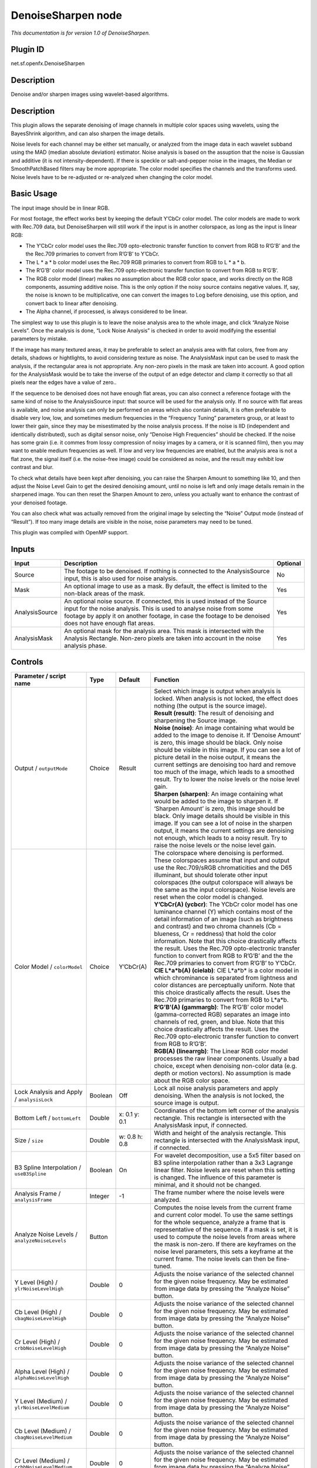 .. _net.sf.openfx.DenoiseSharpen:

DenoiseSharpen node
===================

*This documentation is for version 1.0 of DenoiseSharpen.*

Plugin ID
-----------

net.sf.openfx.DenoiseSharpen

Description
-----------

Denoise and/or sharpen images using wavelet-based algorithms.

.. _description-1:

Description
-----------

This plugin allows the separate denoising of image channels in multiple color spaces using wavelets, using the BayesShrink algorithm, and can also sharpen the image details.

Noise levels for each channel may be either set manually, or analyzed from the image data in each wavelet subband using the MAD (median absolute deviation) estimator. Noise analysis is based on the assuption that the noise is Gaussian and additive (it is not intensity-dependent). If there is speckle or salt-and-pepper noise in the images, the Median or SmoothPatchBased filters may be more appropriate. The color model specifies the channels and the transforms used. Noise levels have to be re-adjusted or re-analyzed when changing the color model.

Basic Usage
-----------

The input image should be in linear RGB.

For most footage, the effect works best by keeping the default Y’CbCr color model. The color models are made to work with Rec.709 data, but DenoiseSharpen will still work if the input is in another colorspace, as long as the input is linear RGB:

-  The Y’CbCr color model uses the Rec.709 opto-electronic transfer function to convert from RGB to R’G’B’ and the the Rec.709 primaries to convert from R’G’B’ to Y’CbCr.
-  The L \* a \* b color model uses the Rec.709 RGB primaries to convert from RGB to L \* a \* b.
-  The R’G’B’ color model uses the Rec.709 opto-electronic transfer function to convert from RGB to R’G’B’.
-  The RGB color model (linear) makes no assumption about the RGB color space, and works directly on the RGB components, assuming additive noise. This is the only option if the noisy source contains negative values. If, say, the noise is known to be multiplicative, one can convert the images to Log before denoising, use this option, and convert back to linear after denoising.
-  The Alpha channel, if processed, is always considered to be linear.

The simplest way to use this plugin is to leave the noise analysis area to the whole image, and click “Analyze Noise Levels”. Once the analysis is done, “Lock Noise Analysis” is checked in order to avoid modifying the essential parameters by mistake.

If the image has many textured areas, it may be preferable to select an analysis area with flat colors, free from any details, shadows or hightlights, to avoid considering texture as noise. The AnalysisMask input can be used to mask the analysis, if the rectangular area is not appropriate. Any non-zero pixels in the mask are taken into account. A good option for the AnalysisMask would be to take the inverse of the output of an edge detector and clamp it correctly so that all pixels near the edges have a value of zero..

If the sequence to be denoised does not have enough flat areas, you can also connect a reference footage with the same kind of noise to the AnalysisSource input: that source will be used for the analysis only. If no source with flat areas is available, and noise analysis can only be performed on areas which also contain details, it is often preferable to disable very low, low, and sometimes medium frequencies in the “Frequency Tuning” parameters group, or at least to lower their gain, since they may be misestimated by the noise analysis process. If the noise is IID (independent and identically distributed), such as digital sensor noise, only “Denoise High Frequencies” should be checked. If the noise has some grain (i.e. it commes from lossy compression of noisy images by a camera, or it is scanned film), then you may want to enable medium frequencies as well. If low and very low frequencies are enabled, but the analysis area is not a flat zone, the signal itself (i.e. the noise-free image) could be considered as noise, and the result may exhibit low contrast and blur.

To check what details have been kept after denoising, you can raise the Sharpen Amount to something like 10, and then adjust the Noise Level Gain to get the desired denoising amount, until no noise is left and only image details remain in the sharpened image. You can then reset the Sharpen Amount to zero, unless you actually want to enhance the contrast of your denoised footage.

You can also check what was actually removed from the original image by selecting the “Noise” Output mode (instead of “Result”). If too many image details are visible in the noise, noise parameters may need to be tuned.

This plugin was compiled with OpenMP support.

Inputs
------

+----------------+--------------------------------------------------------------------------------------------------------------------------------------------------------------------------------------------------------------------------------------------------------------+----------+
| Input          | Description                                                                                                                                                                                                                                                  | Optional |
+================+==============================================================================================================================================================================================================================================================+==========+
| Source         | The footage to be denoised. If nothing is connected to the AnalysisSource input, this is also used for noise analysis.                                                                                                                                       | No       |
+----------------+--------------------------------------------------------------------------------------------------------------------------------------------------------------------------------------------------------------------------------------------------------------+----------+
| Mask           | An optional image to use as a mask. By default, the effect is limited to the non-black areas of the mask.                                                                                                                                                    | Yes      |
+----------------+--------------------------------------------------------------------------------------------------------------------------------------------------------------------------------------------------------------------------------------------------------------+----------+
| AnalysisSource | An optional noise source. If connected, this is used instead of the Source input for the noise analysis. This is used to analyse noise from some footage by apply it on another footage, in case the footage to be denoised does not have enough flat areas. | Yes      |
+----------------+--------------------------------------------------------------------------------------------------------------------------------------------------------------------------------------------------------------------------------------------------------------+----------+
| AnalysisMask   | An optional mask for the analysis area. This mask is intersected with the Analysis Rectangle. Non-zero pixels are taken into account in the noise analysis phase.                                                                                            | Yes      |
+----------------+--------------------------------------------------------------------------------------------------------------------------------------------------------------------------------------------------------------------------------------------------------------+----------+

Controls
--------

.. tabularcolumns:: |>{\raggedright}p{0.2\columnwidth}|>{\raggedright}p{0.06\columnwidth}|>{\raggedright}p{0.07\columnwidth}|p{0.63\columnwidth}|

.. cssclass:: longtable

+------------------------------------------------------+---------+---------------+------------------------------------------------------------------------------------------------------------------------------------------------------------------------------------------------------------------------------------------------------------------------------------------------------------------------------------------------------------------------------------------------------------------------------------------------------------------------------------------------------------------------------------------------------------------------------------------------+
| Parameter / script name                              | Type    | Default       | Function                                                                                                                                                                                                                                                                                                                                                                                                                                                                                                                                                                                       |
+======================================================+=========+===============+================================================================================================================================================================================================================================================================================================================================================================================================================================================================================================================================================================================================+
| Output / ``outputMode``                              | Choice  | Result        | | Select which image is output when analysis is locked. When analysis is not locked, the effect does nothing (the output is the source image).                                                                                                                                                                                                                                                                                                                                                                                                                                                 |
|                                                      |         |               | | **Result (result)**: The result of denoising and sharpening the Source image.                                                                                                                                                                                                                                                                                                                                                                                                                                                                                                                |
|                                                      |         |               | | **Noise (noise)**: An image containing what would be added to the image to denoise it. If ‘Denoise Amount’ is zero, this image should be black. Only noise should be visible in this image. If you can see a lot of picture detail in the noise output, it means the current settings are denoising too hard and remove too much of the image, which leads to a smoothed result. Try to lower the noise levels or the noise level gain.                                                                                                                                                      |
|                                                      |         |               | | **Sharpen (sharpen)**: An image containing what would be added to the image to sharpen it. If ‘Sharpen Amount’ is zero, this image should be black. Only image details should be visible in this image. If you can see a lot of noise in the sharpen output, it means the current settings are denoising not enough, which leads to a noisy result. Try to raise the noise levels or the noise level gain.                                                                                                                                                                                   |
+------------------------------------------------------+---------+---------------+------------------------------------------------------------------------------------------------------------------------------------------------------------------------------------------------------------------------------------------------------------------------------------------------------------------------------------------------------------------------------------------------------------------------------------------------------------------------------------------------------------------------------------------------------------------------------------------------+
| Color Model / ``colorModel``                         | Choice  | Y’CbCr(A)     | | The colorspace where denoising is performed. These colorspaces assume that input and output use the Rec.709/sRGB chromaticities and the D65 illuminant, but should tolerate other input colorspaces (the output colorspace will always be the same as the input colorspace). Noise levels are reset when the color model is changed.                                                                                                                                                                                                                                                         |
|                                                      |         |               | | **Y’CbCr(A) (ycbcr)**: The YCbCr color model has one luminance channel (Y) which contains most of the detail information of an image (such as brightness and contrast) and two chroma channels (Cb = blueness, Cr = reddness) that hold the color information. Note that this choice drastically affects the result. Uses the Rec.709 opto-electronic transfer function to convert from RGB to R’G’B’ and the the Rec.709 primaries to convert from R’G’B’ to Y’CbCr.                                                                                                                        |
|                                                      |         |               | | **CIE L*a*b(A) (cielab)**: CIE L*a*b\* is a color model in which chrominance is separated from lightness and color distances are perceptually uniform. Note that this choice drastically affects the result. Uses the Rec.709 primaries to convert from RGB to L*a*b.                                                                                                                                                                                                                                                                                                                        |
|                                                      |         |               | | **R’G’B’(A) (gammargb)**: The R’G’B’ color model (gamma-corrected RGB) separates an image into channels of red, green, and blue. Note that this choice drastically affects the result. Uses the Rec.709 opto-electronic transfer function to convert from RGB to R’G’B’.                                                                                                                                                                                                                                                                                                                     |
|                                                      |         |               | | **RGB(A) (linearrgb)**: The Linear RGB color model processes the raw linear components. Usually a bad choice, except when denoising non-color data (e.g. depth or motion vectors). No assumption is made about the RGB color space.                                                                                                                                                                                                                                                                                                                                                          |
+------------------------------------------------------+---------+---------------+------------------------------------------------------------------------------------------------------------------------------------------------------------------------------------------------------------------------------------------------------------------------------------------------------------------------------------------------------------------------------------------------------------------------------------------------------------------------------------------------------------------------------------------------------------------------------------------------+
| Lock Analysis and Apply / ``analysisLock``           | Boolean | Off           | Lock all noise analysis parameters and apply denoising. When the analysis is not locked, the source image is output.                                                                                                                                                                                                                                                                                                                                                                                                                                                                           |
+------------------------------------------------------+---------+---------------+------------------------------------------------------------------------------------------------------------------------------------------------------------------------------------------------------------------------------------------------------------------------------------------------------------------------------------------------------------------------------------------------------------------------------------------------------------------------------------------------------------------------------------------------------------------------------------------------+
| Bottom Left / ``bottomLeft``                         | Double  | x: 0.1 y: 0.1 | Coordinates of the bottom left corner of the analysis rectangle. This rectangle is intersected with the AnalysisMask input, if connected.                                                                                                                                                                                                                                                                                                                                                                                                                                                      |
+------------------------------------------------------+---------+---------------+------------------------------------------------------------------------------------------------------------------------------------------------------------------------------------------------------------------------------------------------------------------------------------------------------------------------------------------------------------------------------------------------------------------------------------------------------------------------------------------------------------------------------------------------------------------------------------------------+
| Size / ``size``                                      | Double  | w: 0.8 h: 0.8 | Width and height of the analysis rectangle. This rectangle is intersected with the AnalysisMask input, if connected.                                                                                                                                                                                                                                                                                                                                                                                                                                                                           |
+------------------------------------------------------+---------+---------------+------------------------------------------------------------------------------------------------------------------------------------------------------------------------------------------------------------------------------------------------------------------------------------------------------------------------------------------------------------------------------------------------------------------------------------------------------------------------------------------------------------------------------------------------------------------------------------------------+
| B3 Spline Interpolation / ``useB3Spline``            | Boolean | On            | For wavelet decomposition, use a 5x5 filter based on B3 spline interpolation rather than a 3x3 Lagrange linear filter. Noise levels are reset when this setting is changed. The influence of this parameter is minimal, and it should not be changed.                                                                                                                                                                                                                                                                                                                                          |
+------------------------------------------------------+---------+---------------+------------------------------------------------------------------------------------------------------------------------------------------------------------------------------------------------------------------------------------------------------------------------------------------------------------------------------------------------------------------------------------------------------------------------------------------------------------------------------------------------------------------------------------------------------------------------------------------------+
| Analysis Frame / ``analysisFrame``                   | Integer | -1            | The frame number where the noise levels were analyzed.                                                                                                                                                                                                                                                                                                                                                                                                                                                                                                                                         |
+------------------------------------------------------+---------+---------------+------------------------------------------------------------------------------------------------------------------------------------------------------------------------------------------------------------------------------------------------------------------------------------------------------------------------------------------------------------------------------------------------------------------------------------------------------------------------------------------------------------------------------------------------------------------------------------------------+
| Analyze Noise Levels / ``analyzeNoiseLevels``        | Button  |               | Computes the noise levels from the current frame and current color model. To use the same settings for the whole sequence, analyze a frame that is representative of the sequence. If a mask is set, it is used to compute the noise levels from areas where the mask is non-zero. If there are keyframes on the noise level parameters, this sets a keyframe at the current frame. The noise levels can then be fine-tuned.                                                                                                                                                                   |
+------------------------------------------------------+---------+---------------+------------------------------------------------------------------------------------------------------------------------------------------------------------------------------------------------------------------------------------------------------------------------------------------------------------------------------------------------------------------------------------------------------------------------------------------------------------------------------------------------------------------------------------------------------------------------------------------------+
| Y Level (High) / ``ylrNoiseLevelHigh``               | Double  | 0             | Adjusts the noise variance of the selected channel for the given noise frequency. May be estimated from image data by pressing the “Analyze Noise” button.                                                                                                                                                                                                                                                                                                                                                                                                                                     |
+------------------------------------------------------+---------+---------------+------------------------------------------------------------------------------------------------------------------------------------------------------------------------------------------------------------------------------------------------------------------------------------------------------------------------------------------------------------------------------------------------------------------------------------------------------------------------------------------------------------------------------------------------------------------------------------------------+
| Cb Level (High) / ``cbagNoiseLevelHigh``             | Double  | 0             | Adjusts the noise variance of the selected channel for the given noise frequency. May be estimated from image data by pressing the “Analyze Noise” button.                                                                                                                                                                                                                                                                                                                                                                                                                                     |
+------------------------------------------------------+---------+---------------+------------------------------------------------------------------------------------------------------------------------------------------------------------------------------------------------------------------------------------------------------------------------------------------------------------------------------------------------------------------------------------------------------------------------------------------------------------------------------------------------------------------------------------------------------------------------------------------------+
| Cr Level (High) / ``crbbNoiseLevelHigh``             | Double  | 0             | Adjusts the noise variance of the selected channel for the given noise frequency. May be estimated from image data by pressing the “Analyze Noise” button.                                                                                                                                                                                                                                                                                                                                                                                                                                     |
+------------------------------------------------------+---------+---------------+------------------------------------------------------------------------------------------------------------------------------------------------------------------------------------------------------------------------------------------------------------------------------------------------------------------------------------------------------------------------------------------------------------------------------------------------------------------------------------------------------------------------------------------------------------------------------------------------+
| Alpha Level (High) / ``alphaNoiseLevelHigh``         | Double  | 0             | Adjusts the noise variance of the selected channel for the given noise frequency. May be estimated from image data by pressing the “Analyze Noise” button.                                                                                                                                                                                                                                                                                                                                                                                                                                     |
+------------------------------------------------------+---------+---------------+------------------------------------------------------------------------------------------------------------------------------------------------------------------------------------------------------------------------------------------------------------------------------------------------------------------------------------------------------------------------------------------------------------------------------------------------------------------------------------------------------------------------------------------------------------------------------------------------+
| Y Level (Medium) / ``ylrNoiseLevelMedium``           | Double  | 0             | Adjusts the noise variance of the selected channel for the given noise frequency. May be estimated from image data by pressing the “Analyze Noise” button.                                                                                                                                                                                                                                                                                                                                                                                                                                     |
+------------------------------------------------------+---------+---------------+------------------------------------------------------------------------------------------------------------------------------------------------------------------------------------------------------------------------------------------------------------------------------------------------------------------------------------------------------------------------------------------------------------------------------------------------------------------------------------------------------------------------------------------------------------------------------------------------+
| Cb Level (Medium) / ``cbagNoiseLevelMedium``         | Double  | 0             | Adjusts the noise variance of the selected channel for the given noise frequency. May be estimated from image data by pressing the “Analyze Noise” button.                                                                                                                                                                                                                                                                                                                                                                                                                                     |
+------------------------------------------------------+---------+---------------+------------------------------------------------------------------------------------------------------------------------------------------------------------------------------------------------------------------------------------------------------------------------------------------------------------------------------------------------------------------------------------------------------------------------------------------------------------------------------------------------------------------------------------------------------------------------------------------------+
| Cr Level (Medium) / ``crbbNoiseLevelMedium``         | Double  | 0             | Adjusts the noise variance of the selected channel for the given noise frequency. May be estimated from image data by pressing the “Analyze Noise” button.                                                                                                                                                                                                                                                                                                                                                                                                                                     |
+------------------------------------------------------+---------+---------------+------------------------------------------------------------------------------------------------------------------------------------------------------------------------------------------------------------------------------------------------------------------------------------------------------------------------------------------------------------------------------------------------------------------------------------------------------------------------------------------------------------------------------------------------------------------------------------------------+
| Alpha Level (Medium) / ``alphaNoiseLevelMedium``     | Double  | 0             | Adjusts the noise variance of the selected channel for the given noise frequency. May be estimated from image data by pressing the “Analyze Noise” button.                                                                                                                                                                                                                                                                                                                                                                                                                                     |
+------------------------------------------------------+---------+---------------+------------------------------------------------------------------------------------------------------------------------------------------------------------------------------------------------------------------------------------------------------------------------------------------------------------------------------------------------------------------------------------------------------------------------------------------------------------------------------------------------------------------------------------------------------------------------------------------------+
| Y Level (Low) / ``ylrNoiseLevelLow``                 | Double  | 0             | Adjusts the noise variance of the selected channel for the given noise frequency. May be estimated from image data by pressing the “Analyze Noise” button.                                                                                                                                                                                                                                                                                                                                                                                                                                     |
+------------------------------------------------------+---------+---------------+------------------------------------------------------------------------------------------------------------------------------------------------------------------------------------------------------------------------------------------------------------------------------------------------------------------------------------------------------------------------------------------------------------------------------------------------------------------------------------------------------------------------------------------------------------------------------------------------+
| Cb Level (Low) / ``cbagNoiseLevelLow``               | Double  | 0             | Adjusts the noise variance of the selected channel for the given noise frequency. May be estimated from image data by pressing the “Analyze Noise” button.                                                                                                                                                                                                                                                                                                                                                                                                                                     |
+------------------------------------------------------+---------+---------------+------------------------------------------------------------------------------------------------------------------------------------------------------------------------------------------------------------------------------------------------------------------------------------------------------------------------------------------------------------------------------------------------------------------------------------------------------------------------------------------------------------------------------------------------------------------------------------------------+
| Cr Level (Low) / ``crbbNoiseLevelLow``               | Double  | 0             | Adjusts the noise variance of the selected channel for the given noise frequency. May be estimated from image data by pressing the “Analyze Noise” button.                                                                                                                                                                                                                                                                                                                                                                                                                                     |
+------------------------------------------------------+---------+---------------+------------------------------------------------------------------------------------------------------------------------------------------------------------------------------------------------------------------------------------------------------------------------------------------------------------------------------------------------------------------------------------------------------------------------------------------------------------------------------------------------------------------------------------------------------------------------------------------------+
| Alpha Level (Low) / ``alphaNoiseLevelLow``           | Double  | 0             | Adjusts the noise variance of the selected channel for the given noise frequency. May be estimated from image data by pressing the “Analyze Noise” button.                                                                                                                                                                                                                                                                                                                                                                                                                                     |
+------------------------------------------------------+---------+---------------+------------------------------------------------------------------------------------------------------------------------------------------------------------------------------------------------------------------------------------------------------------------------------------------------------------------------------------------------------------------------------------------------------------------------------------------------------------------------------------------------------------------------------------------------------------------------------------------------+
| Y Level (Very Low) / ``ylrNoiseLevelVeryLow``        | Double  | 0             | Adjusts the noise variance of the selected channel for the given noise frequency. May be estimated from image data by pressing the “Analyze Noise” button.                                                                                                                                                                                                                                                                                                                                                                                                                                     |
+------------------------------------------------------+---------+---------------+------------------------------------------------------------------------------------------------------------------------------------------------------------------------------------------------------------------------------------------------------------------------------------------------------------------------------------------------------------------------------------------------------------------------------------------------------------------------------------------------------------------------------------------------------------------------------------------------+
| Cb Level (Very Low) / ``cbagNoiseLevelVeryLow``      | Double  | 0             | Adjusts the noise variance of the selected channel for the given noise frequency. May be estimated from image data by pressing the “Analyze Noise” button.                                                                                                                                                                                                                                                                                                                                                                                                                                     |
+------------------------------------------------------+---------+---------------+------------------------------------------------------------------------------------------------------------------------------------------------------------------------------------------------------------------------------------------------------------------------------------------------------------------------------------------------------------------------------------------------------------------------------------------------------------------------------------------------------------------------------------------------------------------------------------------------+
| Cr Level (Very Low) / ``crbbNoiseLevelVeryLow``      | Double  | 0             | Adjusts the noise variance of the selected channel for the given noise frequency. May be estimated from image data by pressing the “Analyze Noise” button.                                                                                                                                                                                                                                                                                                                                                                                                                                     |
+------------------------------------------------------+---------+---------------+------------------------------------------------------------------------------------------------------------------------------------------------------------------------------------------------------------------------------------------------------------------------------------------------------------------------------------------------------------------------------------------------------------------------------------------------------------------------------------------------------------------------------------------------------------------------------------------------+
| Alpha Level (Very Low) / ``alphaNoiseLevelVeryLow``  | Double  | 0             | Adjusts the noise variance of the selected channel for the given noise frequency. May be estimated from image data by pressing the “Analyze Noise” button.                                                                                                                                                                                                                                                                                                                                                                                                                                     |
+------------------------------------------------------+---------+---------------+------------------------------------------------------------------------------------------------------------------------------------------------------------------------------------------------------------------------------------------------------------------------------------------------------------------------------------------------------------------------------------------------------------------------------------------------------------------------------------------------------------------------------------------------------------------------------------------------+
| Noise Level Gain / ``noiseLevelGain``                | Double  | 1             | Global gain to apply to the noise level thresholds. 0 means no denoising, 1 means use the estimated thresholds multiplied by the per-frequency gain and the channel gain. The default value (1.0) is rather conservative (it does not destroy any kind of signal). Values around 1.1 or 1.2 usually give more pleasing results.                                                                                                                                                                                                                                                                |
+------------------------------------------------------+---------+---------------+------------------------------------------------------------------------------------------------------------------------------------------------------------------------------------------------------------------------------------------------------------------------------------------------------------------------------------------------------------------------------------------------------------------------------------------------------------------------------------------------------------------------------------------------------------------------------------------------+
| Denoise Amount / ``denoiseAmount``                   | Double  | 1             | The amount of denoising to apply. 0 means no denoising (which may be useful to sharpen without denoising), between 0 and 1 does a soft thresholding of below the thresholds, thus keeping some noise, and 1 applies the threshold strictly and removes everything below the thresholds. This should be used only if you want to keep some noise, for example for noise matching. This value is multiplied by the per-channel amount se in the ‘Channel Tuning’ group. Remember that the thresholds are multiplied by the per-frequency gain, the channel gain, and the Noise Level Gain first. |
+------------------------------------------------------+---------+---------------+------------------------------------------------------------------------------------------------------------------------------------------------------------------------------------------------------------------------------------------------------------------------------------------------------------------------------------------------------------------------------------------------------------------------------------------------------------------------------------------------------------------------------------------------------------------------------------------------+
| Denoise High Frequencies / ``enableFreqHigh``        | Boolean | On            | Check to enable the high frequency noise level thresholds. It is recommended to always leave this checked.                                                                                                                                                                                                                                                                                                                                                                                                                                                                                     |
+------------------------------------------------------+---------+---------------+------------------------------------------------------------------------------------------------------------------------------------------------------------------------------------------------------------------------------------------------------------------------------------------------------------------------------------------------------------------------------------------------------------------------------------------------------------------------------------------------------------------------------------------------------------------------------------------------+
| High Gain / ``gainFreqHigh``                         | Double  | 1             | Gain to apply to the high frequency noise level thresholds. 0 means no denoising, 1 means use the estimated thresholds multiplied by the channel Gain and the Noise Level Gain.                                                                                                                                                                                                                                                                                                                                                                                                                |
+------------------------------------------------------+---------+---------------+------------------------------------------------------------------------------------------------------------------------------------------------------------------------------------------------------------------------------------------------------------------------------------------------------------------------------------------------------------------------------------------------------------------------------------------------------------------------------------------------------------------------------------------------------------------------------------------------+
| Denoise Medium Frequencies / ``enableFreqMedium``    | Boolean | On            | Check to enable the medium frequency noise level thresholds. Can be disabled if the analysis area contains high frequency texture, or if the the noise is known to be IID (independent and identically distributed), for example if this is only sensor noise and lossless compression is used, and not grain or compression noise.                                                                                                                                                                                                                                                            |
+------------------------------------------------------+---------+---------------+------------------------------------------------------------------------------------------------------------------------------------------------------------------------------------------------------------------------------------------------------------------------------------------------------------------------------------------------------------------------------------------------------------------------------------------------------------------------------------------------------------------------------------------------------------------------------------------------+
| Medium Gain / ``gainFreqMedium``                     | Double  | 1             | Gain to apply to the medium frequency noise level thresholds. 0 means no denoising, 1 means use the estimated thresholds multiplied by the channel Gain and the Noise Level Gain.                                                                                                                                                                                                                                                                                                                                                                                                              |
+------------------------------------------------------+---------+---------------+------------------------------------------------------------------------------------------------------------------------------------------------------------------------------------------------------------------------------------------------------------------------------------------------------------------------------------------------------------------------------------------------------------------------------------------------------------------------------------------------------------------------------------------------------------------------------------------------+
| Denoise Low Frequencies / ``enableFreqLow``          | Boolean | On            | Check to enable the low frequency noise level thresholds. Must be disabled if the analysis area contains texture, or if the noise is known to be IID (independent and identically distributed), for example if this is only sensor noise and lossless compression is used, and not grain or compression noise.                                                                                                                                                                                                                                                                                 |
+------------------------------------------------------+---------+---------------+------------------------------------------------------------------------------------------------------------------------------------------------------------------------------------------------------------------------------------------------------------------------------------------------------------------------------------------------------------------------------------------------------------------------------------------------------------------------------------------------------------------------------------------------------------------------------------------------+
| Low Gain / ``gainFreqLow``                           | Double  | 1             | Gain to apply to the low frequency noise level thresholds. 0 means no denoising, 1 means use the estimated thresholds multiplied by the channel Gain and the Noise Level Gain.                                                                                                                                                                                                                                                                                                                                                                                                                 |
+------------------------------------------------------+---------+---------------+------------------------------------------------------------------------------------------------------------------------------------------------------------------------------------------------------------------------------------------------------------------------------------------------------------------------------------------------------------------------------------------------------------------------------------------------------------------------------------------------------------------------------------------------------------------------------------------------+
| Denoise Very Low Frequencies / ``enableFreqVeryLow`` | Boolean | On            | Check to enable the very low frequency noise level thresholds. Can be disabled in most cases. Must be disabled if the analysis area contains texture, or if the noise is known to be IID (independent and identically distributed), for example if this is only sensor noise and lossless compression is used, and not grain or compression noise.                                                                                                                                                                                                                                             |
+------------------------------------------------------+---------+---------------+------------------------------------------------------------------------------------------------------------------------------------------------------------------------------------------------------------------------------------------------------------------------------------------------------------------------------------------------------------------------------------------------------------------------------------------------------------------------------------------------------------------------------------------------------------------------------------------------+
| Very Low Gain / ``gainFreqVeryLow``                  | Double  | 1             | Gain to apply to the very low frequency noise level thresholds. 0 means no denoising, 1 means use the estimated thresholds multiplied by the channel Gain and the global Noise Level Gain.                                                                                                                                                                                                                                                                                                                                                                                                     |
+------------------------------------------------------+---------+---------------+------------------------------------------------------------------------------------------------------------------------------------------------------------------------------------------------------------------------------------------------------------------------------------------------------------------------------------------------------------------------------------------------------------------------------------------------------------------------------------------------------------------------------------------------------------------------------------------------+
| Adaptive Radius / ``adaptiveRadius``                 | Integer | 4             | Radius of the window where the signal level is analyzed at each scale. If zero, the signal level is computed from the whole image, which may excessively blur the edges if the image has many flat color areas. A reasonable value should to be in the range 2-4.                                                                                                                                                                                                                                                                                                                              |
+------------------------------------------------------+---------+---------------+------------------------------------------------------------------------------------------------------------------------------------------------------------------------------------------------------------------------------------------------------------------------------------------------------------------------------------------------------------------------------------------------------------------------------------------------------------------------------------------------------------------------------------------------------------------------------------------------+
| Y Gain / ``ylrGain``                                 | Double  | 1             | Gain to apply to the thresholds for this channel. 0 means no denoising, 1 means use the estimated thresholds multiplied by the per-frequency gain and the global Noise Level Gain.                                                                                                                                                                                                                                                                                                                                                                                                             |
+------------------------------------------------------+---------+---------------+------------------------------------------------------------------------------------------------------------------------------------------------------------------------------------------------------------------------------------------------------------------------------------------------------------------------------------------------------------------------------------------------------------------------------------------------------------------------------------------------------------------------------------------------------------------------------------------------+
| Y Amount / ``ylrAmount``                             | Double  | 1             | The amount of denoising to apply to the specified channel. 0 means no denoising, between 0 and 1 does a soft thresholding of below the thresholds, thus keeping some noise, and 1 applies the threshold strictly and removes everything below the thresholds. This should be used only if you want to keep some noise, for example for noise matching. This value is multiplied by the global Denoise Amount. Remember that the thresholds are multiplied by the per-frequency gain, the channel gain, and the Noise Level Gain first.                                                         |
+------------------------------------------------------+---------+---------------+------------------------------------------------------------------------------------------------------------------------------------------------------------------------------------------------------------------------------------------------------------------------------------------------------------------------------------------------------------------------------------------------------------------------------------------------------------------------------------------------------------------------------------------------------------------------------------------------+
| Cb Gain / ``cbagGain``                               | Double  | 1             | Gain to apply to the thresholds for this channel. 0 means no denoising, 1 means use the estimated thresholds multiplied by the per-frequency gain and the global Noise Level Gain.                                                                                                                                                                                                                                                                                                                                                                                                             |
+------------------------------------------------------+---------+---------------+------------------------------------------------------------------------------------------------------------------------------------------------------------------------------------------------------------------------------------------------------------------------------------------------------------------------------------------------------------------------------------------------------------------------------------------------------------------------------------------------------------------------------------------------------------------------------------------------+
| Cb Amount / ``cbagAmount``                           | Double  | 1             | The amount of denoising to apply to the specified channel. 0 means no denoising, between 0 and 1 does a soft thresholding of below the thresholds, thus keeping some noise, and 1 applies the threshold strictly and removes everything below the thresholds. This should be used only if you want to keep some noise, for example for noise matching. This value is multiplied by the global Denoise Amount. Remember that the thresholds are multiplied by the per-frequency gain, the channel gain, and the Noise Level Gain first.                                                         |
+------------------------------------------------------+---------+---------------+------------------------------------------------------------------------------------------------------------------------------------------------------------------------------------------------------------------------------------------------------------------------------------------------------------------------------------------------------------------------------------------------------------------------------------------------------------------------------------------------------------------------------------------------------------------------------------------------+
| Cr Gain / ``crbbGain``                               | Double  | 1             | Gain to apply to the thresholds for this channel. 0 means no denoising, 1 means use the estimated thresholds multiplied by the per-frequency gain and the global Noise Level Gain.                                                                                                                                                                                                                                                                                                                                                                                                             |
+------------------------------------------------------+---------+---------------+------------------------------------------------------------------------------------------------------------------------------------------------------------------------------------------------------------------------------------------------------------------------------------------------------------------------------------------------------------------------------------------------------------------------------------------------------------------------------------------------------------------------------------------------------------------------------------------------+
| Cr Amount / ``crbbAmount``                           | Double  | 1             | The amount of denoising to apply to the specified channel. 0 means no denoising, between 0 and 1 does a soft thresholding of below the thresholds, thus keeping some noise, and 1 applies the threshold strictly and removes everything below the thresholds. This should be used only if you want to keep some noise, for example for noise matching. This value is multiplied by the global Denoise Amount. Remember that the thresholds are multiplied by the per-frequency gain, the channel gain, and the Noise Level Gain first.                                                         |
+------------------------------------------------------+---------+---------------+------------------------------------------------------------------------------------------------------------------------------------------------------------------------------------------------------------------------------------------------------------------------------------------------------------------------------------------------------------------------------------------------------------------------------------------------------------------------------------------------------------------------------------------------------------------------------------------------+
| Alpha Gain / ``alphaGain``                           | Double  | 1             | Gain to apply to the thresholds for this channel. 0 means no denoising, 1 means use the estimated thresholds multiplied by the per-frequency gain and the global Noise Level Gain.                                                                                                                                                                                                                                                                                                                                                                                                             |
+------------------------------------------------------+---------+---------------+------------------------------------------------------------------------------------------------------------------------------------------------------------------------------------------------------------------------------------------------------------------------------------------------------------------------------------------------------------------------------------------------------------------------------------------------------------------------------------------------------------------------------------------------------------------------------------------------+
| Alpha Amount / ``alphaAmount``                       | Double  | 1             | The amount of denoising to apply to the specified channel. 0 means no denoising, between 0 and 1 does a soft thresholding of below the thresholds, thus keeping some noise, and 1 applies the threshold strictly and removes everything below the thresholds. This should be used only if you want to keep some noise, for example for noise matching. This value is multiplied by the global Denoise Amount. Remember that the thresholds are multiplied by the per-frequency gain, the channel gain, and the Noise Level Gain first.                                                         |
+------------------------------------------------------+---------+---------------+------------------------------------------------------------------------------------------------------------------------------------------------------------------------------------------------------------------------------------------------------------------------------------------------------------------------------------------------------------------------------------------------------------------------------------------------------------------------------------------------------------------------------------------------------------------------------------------------+
| Sharpen Amount / ``sharpenAmount``                   | Double  | 0             | Adjusts the amount of sharpening applied. Be careful that only components that are above the noise levels are enhanced, so the noise level gain parameters are very important for proper sharpening. For example, if ‘Noise Level Gain’ is set to zero (0), then noise is sharpened as well as signal. If the ‘Noise Level Gain’ is set to one (1), only signal is sharpened. In order to sharpen without denoising, set the ‘Denoise Amount’ parameter to zero (0).                                                                                                                           |
+------------------------------------------------------+---------+---------------+------------------------------------------------------------------------------------------------------------------------------------------------------------------------------------------------------------------------------------------------------------------------------------------------------------------------------------------------------------------------------------------------------------------------------------------------------------------------------------------------------------------------------------------------------------------------------------------------+
| Sharpen Size / ``sharpenSize``                       | Double  | 10            | Adjusts the size of the sharpening. For very unsharp images it is recommended to use higher values. Default is 10.                                                                                                                                                                                                                                                                                                                                                                                                                                                                             |
+------------------------------------------------------+---------+---------------+------------------------------------------------------------------------------------------------------------------------------------------------------------------------------------------------------------------------------------------------------------------------------------------------------------------------------------------------------------------------------------------------------------------------------------------------------------------------------------------------------------------------------------------------------------------------------------------------+
| Sharpen Y Only / ``sharpenLuminance``                | Boolean | On            | Sharpens luminance only (if colormodel is R’G’B’, sharpen only RGB). This avoids color artifacts to appear. Colour sharpness in natural images is not critical for the human eye.                                                                                                                                                                                                                                                                                                                                                                                                              |
+------------------------------------------------------+---------+---------------+------------------------------------------------------------------------------------------------------------------------------------------------------------------------------------------------------------------------------------------------------------------------------------------------------------------------------------------------------------------------------------------------------------------------------------------------------------------------------------------------------------------------------------------------------------------------------------------------+
| (Un)premult / ``premult``                            | Boolean | Off           | Divide the image by the alpha channel before processing, and re-multiply it afterwards. Use if the input images are premultiplied.                                                                                                                                                                                                                                                                                                                                                                                                                                                             |
+------------------------------------------------------+---------+---------------+------------------------------------------------------------------------------------------------------------------------------------------------------------------------------------------------------------------------------------------------------------------------------------------------------------------------------------------------------------------------------------------------------------------------------------------------------------------------------------------------------------------------------------------------------------------------------------------------+
| Invert Mask / ``maskInvert``                         | Boolean | Off           | When checked, the effect is fully applied where the mask is 0.                                                                                                                                                                                                                                                                                                                                                                                                                                                                                                                                 |
+------------------------------------------------------+---------+---------------+------------------------------------------------------------------------------------------------------------------------------------------------------------------------------------------------------------------------------------------------------------------------------------------------------------------------------------------------------------------------------------------------------------------------------------------------------------------------------------------------------------------------------------------------------------------------------------------------+
| Mix / ``mix``                                        | Double  | 1             | Mix factor between the original and the transformed image.                                                                                                                                                                                                                                                                                                                                                                                                                                                                                                                                     |
+------------------------------------------------------+---------+---------------+------------------------------------------------------------------------------------------------------------------------------------------------------------------------------------------------------------------------------------------------------------------------------------------------------------------------------------------------------------------------------------------------------------------------------------------------------------------------------------------------------------------------------------------------------------------------------------------------+
